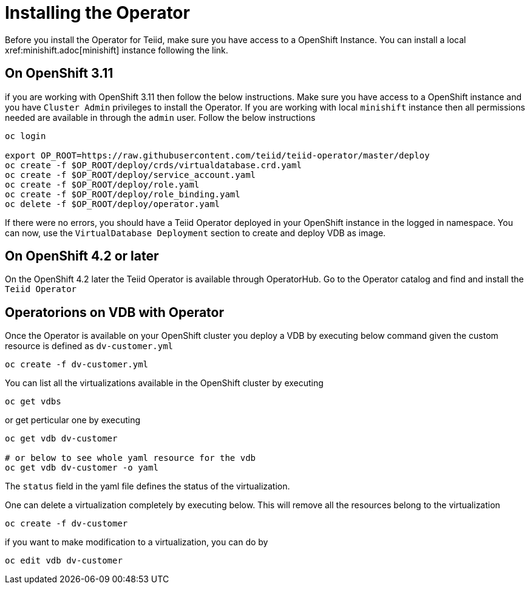 = Installing the Operator  [[dv-install]]
Before you install the Operator for Teiid, make sure you have access to a OpenShift Instance. You can install a local  xref:minishift.adoc[minishift] instance following the link.


== On OpenShift 3.11 [[ocp311]]
if you are working with OpenShift 3.11 then follow the below instructions. Make sure you have access to a OpenShift instance and you have `Cluster Admin` privileges to install the Operator. If you are working with local `minishift` instance then all permissions needed are available in through the `admin` user. Follow the below instructions

[source,bash]
----
oc login 

export OP_ROOT=https://raw.githubusercontent.com/teiid/teiid-operator/master/deploy
oc create -f $OP_ROOT/deploy/crds/virtualdatabase.crd.yaml
oc create -f $OP_ROOT/deploy/service_account.yaml
oc create -f $OP_ROOT/deploy/role.yaml
oc create -f $OP_ROOT/deploy/role_binding.yaml
oc delete -f $OP_ROOT/deploy/operator.yaml
----


If there were no errors, you should have a Teiid Operator deployed in your OpenShift instance in the logged in namespace. You can now, use the `VirtualDatabase Deployment` section to create and deploy VDB as image.


== On OpenShift 4.2 or later [[ocp4]]
On the OpenShift 4.2 later the Teiid Operator is available through OperatorHub. Go to the Operator catalog and find and install the `Teiid Operator`

== Operatorions on VDB with Operator

Once the Operator is available on your OpenShift cluster you deploy a VDB by executing below command given the custom resource is defined as `dv-customer.yml`

[source,bash]
----
oc create -f dv-customer.yml
----

You can list all the virtualizations available in the OpenShift cluster by executing

[source,bash]
----
oc get vdbs
----

or get perticular one by executing 
[source,bash]
----
oc get vdb dv-customer

# or below to see whole yaml resource for the vdb
oc get vdb dv-customer -o yaml
----

The `status` field in the yaml file defines the status of the virtualization.

One can delete a virtualization completely by executing below. This will remove all the resources belong to the virtualization

[source,bash]
----
oc create -f dv-customer
----

if you want to make modification to a virtualization, you can do by 

----
oc edit vdb dv-customer
----
